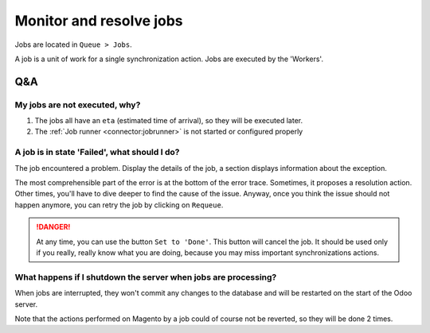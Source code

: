 .. _monitor-resolve-jobs:


########################
Monitor and resolve jobs
########################

Jobs are located in ``Queue > Jobs``.

A job is a unit of work for a single synchronization action.
Jobs are executed by the 'Workers'.

***
Q&A
***

My jobs are not executed, why?
==============================


#. The jobs all have an ``eta`` (estimated time of arrival), so they
   will be executed later.

#. The :ref:`Job runner <connector:jobrunner>` is not started or configured properly


A job is in state 'Failed', what should I do?
=============================================

The job encountered a problem.
Display the details of the job,
a section displays information about the exception.

The most comprehensible part of the error
is at the bottom of the error trace.
Sometimes, it proposes a resolution action.
Other times, you'll have to dive deeper to find the cause of the issue.
Anyway, once you think the issue should not happen anymore,
you can retry the job by clicking on ``Requeue``.

.. danger:: At any time, you can use the button ``Set to 'Done'``. This
            button will cancel the job. It should be used only if you
            really, really know what you are doing, because you may miss
            important synchronizations actions.


What happens if I shutdown the server when jobs are processing?
===============================================================

When jobs are interrupted, they won't commit any changes to the database
and will be restarted on the start of the Odoo server.

Note that the actions performed on Magento by a job could of course not
be reverted, so they will be done 2 times.
